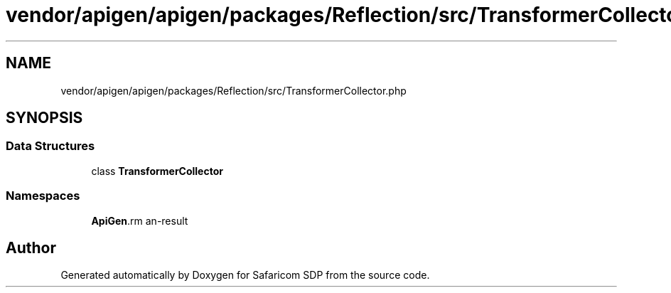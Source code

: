 .TH "vendor/apigen/apigen/packages/Reflection/src/TransformerCollector.php" 3 "Sat Sep 26 2020" "Safaricom SDP" \" -*- nroff -*-
.ad l
.nh
.SH NAME
vendor/apigen/apigen/packages/Reflection/src/TransformerCollector.php
.SH SYNOPSIS
.br
.PP
.SS "Data Structures"

.in +1c
.ti -1c
.RI "class \fBTransformerCollector\fP"
.br
.in -1c
.SS "Namespaces"

.in +1c
.ti -1c
.RI " \fBApiGen\\Reflection\fP"
.br
.in -1c
.SH "Author"
.PP 
Generated automatically by Doxygen for Safaricom SDP from the source code\&.
